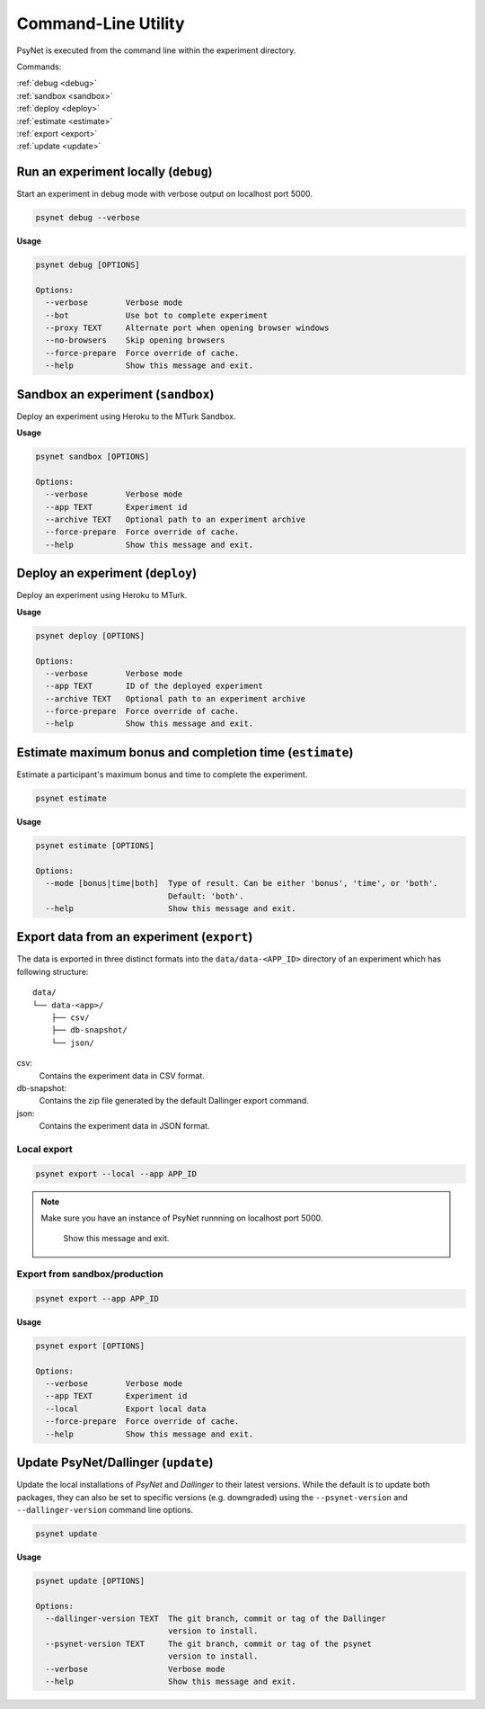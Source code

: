 .. _command_line:

====================
Command-Line Utility
====================

PsyNet is executed from the command line within the experiment directory.

Commands:

| :ref:`debug <debug>`
| :ref:`sandbox <sandbox>`
| :ref:`deploy <deploy>`
| :ref:`estimate <estimate>`
| :ref:`export <export>`
| :ref:`update <update>`

.. _debug:

Run an experiment locally (``debug``)
-------------------------------------

Start an experiment in debug mode with verbose output on localhost port 5000.

.. code:: bash

  psynet debug --verbose

**Usage**

.. code:: bash

  psynet debug [OPTIONS]

  Options:
    --verbose        Verbose mode
    --bot            Use bot to complete experiment
    --proxy TEXT     Alternate port when opening browser windows
    --no-browsers    Skip opening browsers
    --force-prepare  Force override of cache.
    --help           Show this message and exit.

.. _sandbox:

Sandbox an experiment (``sandbox``)
-----------------------------------

Deploy an experiment using Heroku to the MTurk Sandbox.

**Usage**

.. code:: bash

  psynet sandbox [OPTIONS]

  Options:
    --verbose        Verbose mode
    --app TEXT       Experiment id
    --archive TEXT   Optional path to an experiment archive
    --force-prepare  Force override of cache.
    --help           Show this message and exit.

.. _deploy:

Deploy an experiment (``deploy``)
---------------------------------

Deploy an experiment using Heroku to MTurk.

**Usage**

.. code:: bash

  psynet deploy [OPTIONS]

  Options:
    --verbose        Verbose mode
    --app TEXT       ID of the deployed experiment
    --archive TEXT   Optional path to an experiment archive
    --force-prepare  Force override of cache.
    --help           Show this message and exit.

.. _estimate:

Estimate maximum bonus and completion time (``estimate``)
---------------------------------------------------------

Estimate a participant's maximum bonus and time to complete the experiment.

.. code:: bash

  psynet estimate

**Usage**

.. code:: bash

  psynet estimate [OPTIONS]

  Options:
    --mode [bonus|time|both]  Type of result. Can be either 'bonus', 'time', or 'both'.
                              Default: 'both'.
    --help                    Show this message and exit.

.. _export:

Export data from an experiment (``export``)
-------------------------------------------

The data is exported in three distinct formats into the ``data/data-<APP_ID>``
directory of an experiment which has following structure:

::

  data/
  └── data-<app>/
      ├── csv/
      ├── db-snapshot/
      └── json/

csv:
    Contains the experiment data in CSV format.
db-snapshot:
    Contains the zip file generated by the default Dallinger export command.
json:
    Contains the experiment data in JSON format.

Local export
************

.. code:: bash

  psynet export --local --app APP_ID

.. note::
  Make sure you have an instance of PsyNet runnning on localhost port 5000.

                Show this message and exit.


Export from sandbox/production
******************************

.. code:: bash

  psynet export --app APP_ID

**Usage**

.. code:: bash

  psynet export [OPTIONS]

  Options:
    --verbose        Verbose mode
    --app TEXT       Experiment id
    --local          Export local data
    --force-prepare  Force override of cache.
    --help           Show this message and exit.


.. _update:

Update PsyNet/Dallinger (``update``)
------------------------------------

Update the local installations of `PsyNet` and `Dallinger` to their latest versions.
While the default is to update both packages, they can also be set to specific
versions (e.g. downgraded) using the ``--psynet-version`` and
``--dallinger-version`` command line options.

.. code:: bash

  psynet update

**Usage**

.. code:: bash

  psynet update [OPTIONS]

  Options:
    --dallinger-version TEXT  The git branch, commit or tag of the Dallinger
                              version to install.
    --psynet-version TEXT     The git branch, commit or tag of the psynet
                              version to install.
    --verbose                 Verbose mode
    --help                    Show this message and exit.
